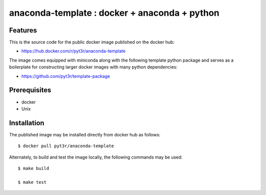 anaconda-template : docker + anaconda + python
===============================================

Features
################

This is the source code for the public docker image published on the docker hub:

* https://hub.docker.com/r/pyt3r/anaconda-template


The image comes equipped with miniconda along with the following template python package
and serves as a boilerplate for constructing larger docker images with many python dependencies:

* https://github.com/pyt3r/template-package


Prerequisites
################

* docker
* Unix



Installation
################

The published image may be installed directly from docker hub as follows::

    $ docker pull pyt3r/anaconda-template



Alternately, to build and test the image locally, the following commands may be used::

    $ make build

    $ make test

